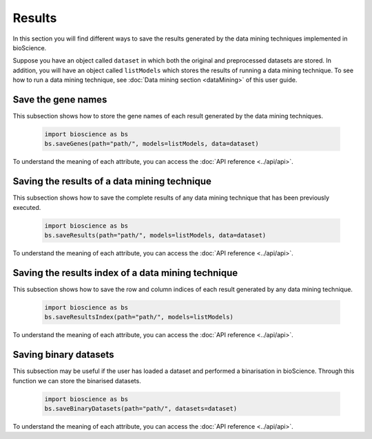 Results
=======
In this section you will find different ways to save the results generated by the data mining techniques implemented in bioScience. 

Suppose you have an object called ``dataset`` in which both the original and preprocessed datasets are stored. In addition, you will have an object called ``listModels`` which stores the results of running a data mining technique. To see how to run a data mining technique, see :doc:`Data mining section <dataMining>` of this user guide.

Save the gene names
^^^^^^^^^^^^^^^^^^^^
This subsection shows how to store the gene names of each result generated by the data mining techniques.

    .. code-block:: python

        import bioscience as bs
        bs.saveGenes(path="path/", models=listModels, data=dataset)

To understand the meaning of each attribute, you can access the :doc:`API reference <../api/api>`.

Saving the results of a data mining technique
^^^^^^^^^^^^^^^^^^^^^^^^^^^^^^^^^^^^^^^^^^^^^
This subsection shows how to save the complete results of any data mining technique that has been previously executed. 

    .. code-block:: python

        import bioscience as bs
        bs.saveResults(path="path/", models=listModels, data=dataset)

To understand the meaning of each attribute, you can access the :doc:`API reference <../api/api>`.

Saving the results index of a data mining technique
^^^^^^^^^^^^^^^^^^^^^^^^^^^^^^^^^^^^^^^^^^^^^^^^^^^
This subsection shows how to save the row and column indices of each result generated by any data mining technique. 

    .. code-block:: python

        import bioscience as bs
        bs.saveResultsIndex(path="path/", models=listModels)

To understand the meaning of each attribute, you can access the :doc:`API reference <../api/api>`.

Saving binary datasets
^^^^^^^^^^^^^^^^^^^^^^^^^
This subsection may be useful if the user has loaded a dataset and performed a binarisation in bioScience. Through this function we can store the binarised datasets.

    .. code-block:: python

        import bioscience as bs
        bs.saveBinaryDatasets(path="path/", datasets=dataset)

To understand the meaning of each attribute, you can access the :doc:`API reference <../api/api>`.